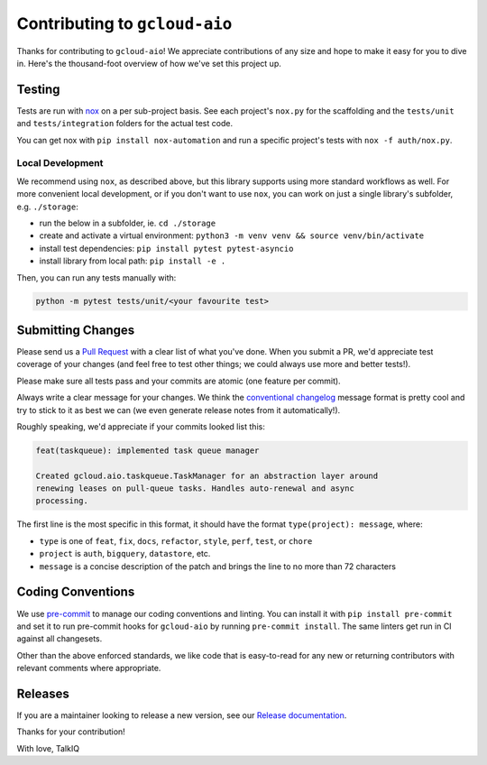 Contributing to ``gcloud-aio``
==============================

Thanks for contributing to ``gcloud-aio``! We appreciate contributions of any
size and hope to make it easy for you to dive in. Here's the thousand-foot
overview of how we've set this project up.

Testing
-------

Tests are run with `nox`_ on a per sub-project basis. See each project's
``nox.py`` for the scaffolding and the ``tests/unit`` and ``tests/integration``
folders for the actual test code.

You can get nox with ``pip install nox-automation`` and run a specific
project's tests with ``nox -f auth/nox.py``.

Local Development
~~~~~~~~~~~~~~~~~

We recommend using ``nox``, as described above, but this library supports using
more standard workflows as well. For more convenient local development, or if
you don't want to use ``nox``, you can work on just a single library's
subfolder, e.g. ``./storage``:

- run the below in a subfolder, ie. ``cd ./storage``
- create and activate a virtual environment: ``python3 -m venv venv && source venv/bin/activate``
- install test dependencies: ``pip install pytest pytest-asyncio``
- install library from local path: ``pip install -e .``

Then, you can run any tests manually with:

.. code-block:: console

    python -m pytest tests/unit/<your favourite test>

Submitting Changes
------------------

Please send us a `Pull Request`_ with a clear list of what you've done. When
you submit a PR, we'd appreciate test coverage of your changes (and feel free
to test other things; we could always use more and better tests!).

Please make sure all tests pass and your commits are atomic (one feature per
commit).

Always write a clear message for your changes. We think the
`conventional changelog`_ message format is pretty cool and try to stick to it
as best we can (we even generate release notes from it automatically!).

Roughly speaking, we'd appreciate if your commits looked list this:

.. code-block:: console

    feat(taskqueue): implemented task queue manager

    Created gcloud.aio.taskqueue.TaskManager for an abstraction layer around
    renewing leases on pull-queue tasks. Handles auto-renewal and async
    processing.

The first line is the most specific in this format, it should have the format
``type(project): message``, where:

- ``type`` is one of ``feat``, ``fix``, ``docs``, ``refactor``, ``style``, ``perf``, ``test``, or ``chore``
- ``project`` is ``auth``, ``bigquery``, ``datastore``, etc.
- ``message`` is a concise description of the patch and brings the line to no more than 72 characters

Coding Conventions
------------------

We use `pre-commit`_ to manage our coding conventions and linting. You can
install it with ``pip install pre-commit`` and set it to run pre-commit hooks
for ``gcloud-aio`` by running ``pre-commit install``. The same linters get run
in CI against all changesets.

Other than the above enforced standards, we like code that is easy-to-read for
any new or returning contributors with relevant comments where appropriate.

Releases
--------

If you are a maintainer looking to release a new version, see our
`Release documentation`_.

.. _conventional changelog: https://github.com/conventional-changelog/conventional-changelog
.. _nox: https://nox.readthedocs.io/en/latest/
.. _pre-commit: http://pre-commit.com/
.. _Pull Request: https://github.com/talkiq/gcloud-aio/pull/new/master
.. _Release documentation: https://github.com/talkiq/gcloud-aio/blob/master/.github/RELEASE.rst

Thanks for your contribution!

With love,
TalkIQ

